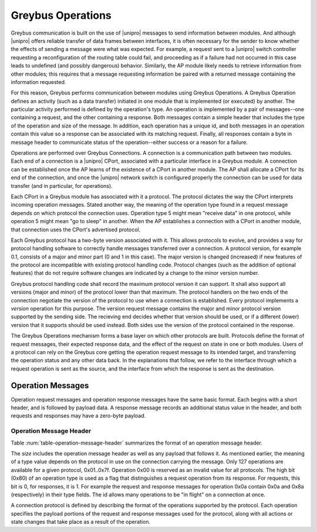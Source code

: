 ﻿.. include:: defines.rst

Greybus Operations
==================

Greybus communication is built on the use of |unipro| messages to send
information between modules. And although |unipro| offers reliable
transfer of data frames between interfaces, it is often necessary for
the sender to know whether the effects of sending a message were what
was expected. For example, a request sent to a |unipro| switch
controller requesting a reconfiguration of the routing table could
fail, and proceeding as if a failure had not occurred in this case
leads to undefined (and possibly dangerous) behavior.  Similarly, the AP module
likely needs to retrieve information from other modules; this
requires that a message requesting information be paired with a
returned message containing the information requested.

For this reason, Greybus performs communication between modules using
Greybus Operations.  A Greybus Operation defines an activity (such as
a data transfer) initiated in one module that is implemented (or
executed) by another. The particular activity performed is defined by
the operation's type. An operation is implemented by a pair of
messages--one containing a request, and the other containing a
response. Both messages contain a simple header that includes the type
of the operation and size of the message. In addition, each operation has
a unique id, and both messages in an operation contain this value so
a response can be associated with its matching request. Finally, all
responses contain a byte in message header to communicate status of
the operation--either success or a reason for a failure.

Operations are performed over Greybus Connections.  A connection is a
communication path between two modules.  Each end of a connection is a
|unipro| CPort, associated with a particular interface in a Greybus
module.  A connection can be established once the AP learns of the
existence of a CPort in another module.  The AP shall allocate a CPort
for its end of the connection, and once the |unipro| network switch is
configured properly the connection can be used for data transfer (and
in particular, for operations).

Each CPort in a Greybus module has associated with it a protocol.  The
protocol dictates the way the CPort interprets incoming operation
messages.  Stated another way, the meaning of the operation type found
in a request message depends on which protocol the connection uses.
Operation type 5 might mean "receive data" in one protocol, while
operation 5 might mean "go to sleep" in another. When the AP
establishes a connection with a CPort in another module, that
connection uses the CPort's advertised protocol.

Each Greybus protocol has a two-byte version associated with it.
This allows protocols to evolve, and provides a way for protocol
handling software to correctly handle messages transferred over a
connection.  A protocol version, for example 0.1, consists of a
major and minor part (0 and 1 in this case).  The major version is
changed (increased) if new features of the protocol are incompatible
with existing protocol handling code.  Protocol changes (such as the
addition of optional features) that do not require software changes
are indicated by a change to the minor version number.

Greybus protocol handling code shall record the maximum protocol
version it can support.  It shall also support all versions (major
and minor) of the protocol lower than that maximum.  The protocol
handlers on the two ends of the connection negotiate the version of
the protocol to use when a connection is established.  Every
protocol implements a *version* operation for this purpose.  The
version request message contains the major and minor protocol
version supported by the sending side.  The recieving end decides
whether that version should be used, or if a different (lower)
version that it supports should be used instead.  Both sides use
the version of the protocol contained in the response.

The Greybus Operations mechanism forms a base layer on which other
protocols are built. Protocols define the format of request messages,
their expected response data, and the effect of the request on state
in one or both modules. Users of a protocol can rely on the Greybus
core getting the operation request message to its intended target, and
transferring the operation status and any other data back. In the
explanations that follow, we refer to the interface through which a
request operation is sent as the source, and the interface from which
the response is sent as the destination.

Operation Messages
------------------

Operation request messages and operation response messages have the
same basic format. Each begins with a short header, and is followed by
payload data.  A response message records an additional status value
in the header, and both requests and responses may have a zero-byte
payload.

Operation Message Header
^^^^^^^^^^^^^^^^^^^^^^^^

Table :num:`table-operation-message-header` summarizes the format of an
operation message header.

.. figtable::
    :nofig:
    :label: table-operation-message-header
    :caption: Operation Message Header
    :spec: l l c c l

    ========  ==============  ======  ==========      ===========================
    Offset    Field           Size    Value           Description
    ========  ==============  ======  ==========      ===========================
    0         size            2       Number          Size of this operation message
    2         id              2       ID              Requestor-supplied unique request identifier
    4         type            1       Number          Type of Greybus operation (protocol-specific)
    5         status          1       Number          Operation result (response message only)
    ========  ==============  ======  ==========      ===========================

The *size* includes the operation message header as well as any
payload that follows it. As mentioned earlier, the meaning of a type
value depends on the protocol in use on the connection carrying the
message. Only 127 operations are available for a given protocol,
0x01..0x7f. Operation 0x00 is reserved as an invalid value for all
protocols.  The high
bit (0x80) of an operation type is used as a flag that distinguishes a
request operation from its response.  For requests, this bit is 0, for
responses, it is 1.  For example the request and response messages
for operation 0x0a contain 0x0a and 0x8a (respectively) in their type
fields.  The id allows many operations to be "in flight" on a
connection at once.

A connection protocol is defined by describing the format of the
operations supported by the protocol.  Each operation specifies the
payload portions of the request and response messages used for the
protocol, along with all actions or state changes that take place as a
result of the operation.
